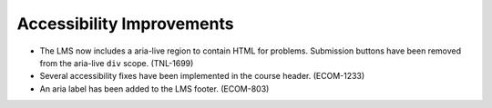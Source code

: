 
============================
Accessibility Improvements
============================

* The LMS now includes a aria-live region to contain HTML for problems.
  Submission buttons have been removed from the aria-live ``div`` scope.
  (TNL-1699)

* Several accessibility fixes have been implemented in the course header.
  (ECOM-1233)

* An aria label has been added to the LMS footer. (ECOM-803)
